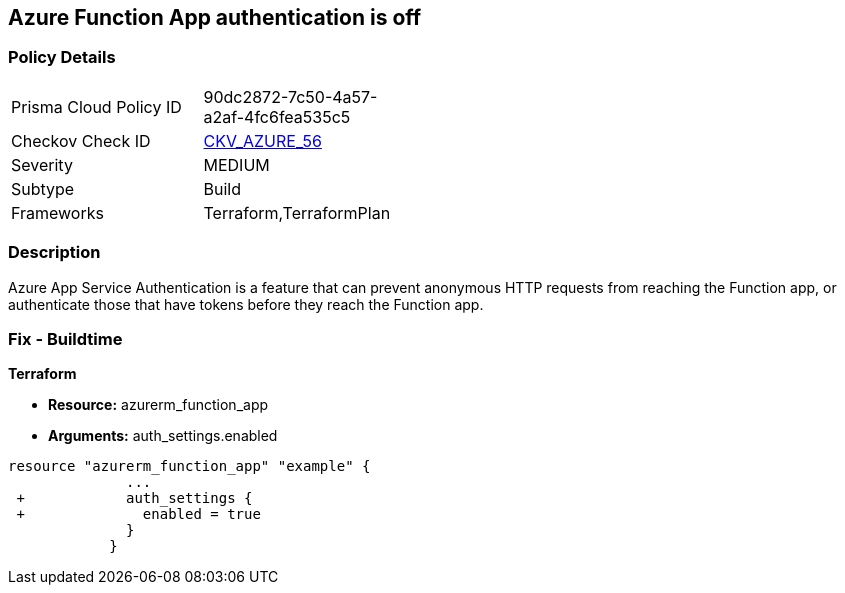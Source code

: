 == Azure Function App authentication is off
// Azure Function App authentication disabled


=== Policy Details 

[width=45%]
[cols="1,1"]
|=== 
|Prisma Cloud Policy ID 
| 90dc2872-7c50-4a57-a2af-4fc6fea535c5

|Checkov Check ID 
| https://github.com/bridgecrewio/checkov/tree/master/checkov/terraform/checks/resource/azure/FunctionAppsEnableAuthentication.py[CKV_AZURE_56]

|Severity
|MEDIUM

|Subtype
|Build
//, Run

|Frameworks
|Terraform,TerraformPlan

|=== 



=== Description 


Azure App Service Authentication is a feature that can prevent anonymous HTTP requests from reaching the Function app, or authenticate those that have tokens before they reach the Function app.

=== Fix - Buildtime


*Terraform* 


* *Resource:* azurerm_function_app
* *Arguments:* auth_settings.enabled


[source,go]
----
resource "azurerm_function_app" "example" {
              ...
 +            auth_settings {
 +              enabled = true
              }
            }
----
